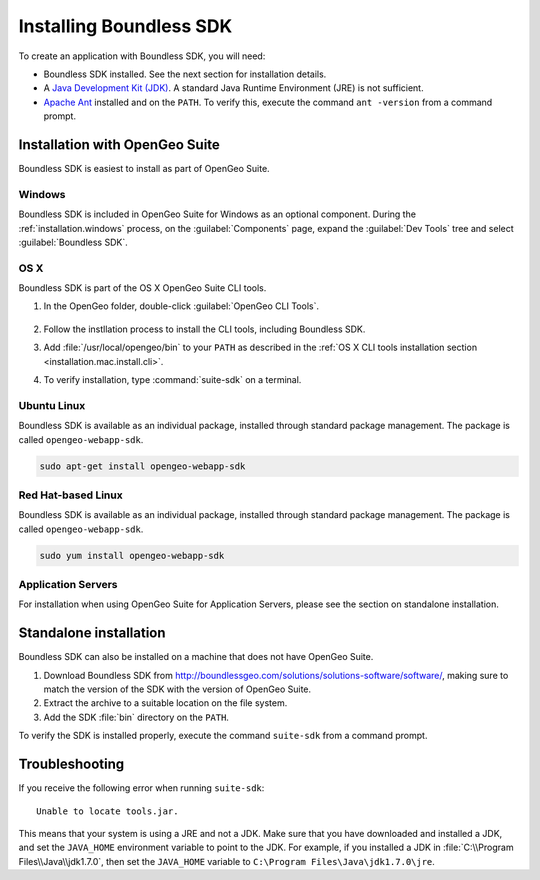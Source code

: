 .. _webapps.sdk.install:

Installing Boundless SDK
========================

To create an application with Boundless SDK, you will need:

* Boundless SDK installed. See the next section for installation details.

* A `Java Development Kit (JDK) <http://www.oracle.com/technetwork/java/javase/downloads/index.html>`_. A standard Java Runtime Environment (JRE) is not sufficient.

* `Apache Ant <http://ant.apache.org>`_ installed and on the ``PATH``. To verify this, execute the command ``ant -version`` from a command prompt.

Installation with OpenGeo Suite
-------------------------------

Boundless SDK is easiest to install as part of OpenGeo Suite.

Windows
~~~~~~~

Boundless SDK is included in OpenGeo Suite for Windows as an optional component. During the :ref:`installation.windows` process, on the :guilabel:`Components` page, expand the :guilabel:`Dev Tools` tree and select :guilabel:`Boundless SDK`.

.. todo:: Figure

OS X
~~~~

Boundless SDK is part of the OS X OpenGeo Suite CLI tools.

#. In the OpenGeo folder, double-click :guilabel:`OpenGeo CLI Tools`.

   .. figure:: ../installation/mac/img/apps.png

#. Follow the instllation process to install the CLI tools, including Boundless SDK.

#. Add :file:`/usr/local/opengeo/bin` to your ``PATH`` as described in the :ref:`OS X CLI tools installation section <installation.mac.install.cli>`.

#. To verify installation, type :command:`suite-sdk` on a terminal.

Ubuntu Linux
~~~~~~~~~~~~

Boundless SDK is available as an individual package, installed through standard package management. The package is called ``opengeo-webapp-sdk``.

.. code-block:: console

   sudo apt-get install opengeo-webapp-sdk

Red Hat-based Linux
~~~~~~~~~~~~~~~~~~~

Boundless SDK is available as an individual package, installed through standard package management. The package is called ``opengeo-webapp-sdk``.

.. code-block:: console

   sudo yum install opengeo-webapp-sdk

Application Servers
~~~~~~~~~~~~~~~~~~~

For installation when using OpenGeo Suite for Application Servers, please see the section on standalone installation.

Standalone installation
-----------------------

Boundless SDK can also be installed on a machine that does not have OpenGeo Suite.

#. Download Boundless SDK from http://boundlessgeo.com/solutions/solutions-software/software/, making sure to match the version of the SDK with the version of OpenGeo Suite.

#. Extract the archive to a suitable location on the file system.

#. Add the SDK :file:`bin` directory on the ``PATH``.

To verify the SDK is installed properly, execute the command ``suite-sdk`` from a command prompt.

Troubleshooting
---------------

If you receive the following error when running ``suite-sdk``::

  Unable to locate tools.jar.

This means that your system is using a JRE and not a JDK. Make sure that you have downloaded and installed a JDK, and set the ``JAVA_HOME`` environment variable to point to the JDK. For example, if you installed a JDK in :file:`C:\\Program Files\\Java\\jdk1.7.0`, then set the ``JAVA_HOME`` variable to ``C:\Program Files\Java\jdk1.7.0\jre``.
